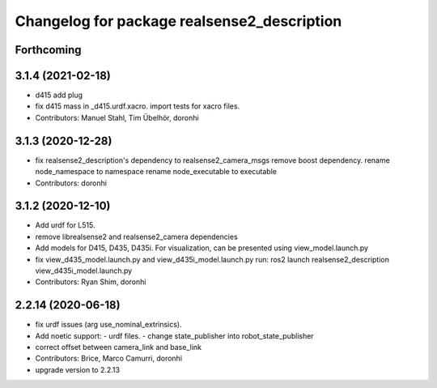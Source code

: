 ^^^^^^^^^^^^^^^^^^^^^^^^^^^^^^^^^^^^^^^^^^^^
Changelog for package realsense2_description
^^^^^^^^^^^^^^^^^^^^^^^^^^^^^^^^^^^^^^^^^^^^

Forthcoming
-----------

3.1.4 (2021-02-18)
------------------
* d415 add plug
* fix d415 mass in _d415.urdf.xacro.
  import tests for xacro files.
* Contributors: Manuel Stahl, Tim Übelhör, doronhi

3.1.3 (2020-12-28)
------------------
* fix realsense2_description's dependency to realsense2_camera_msgs
  remove boost dependency.
  rename node_namespace to namespace
  rename node_executable to executable
* Contributors: doronhi

3.1.2 (2020-12-10)
------------------
* Add urdf for L515.
* remove librealsense2 and realsense2_camera dependencies
* Add models for D415, D435, D435i.
  For visualization, can be presented using view_model.launch.py
* fix view_d435_model.launch.py and view_d435i_model.launch.py
  run: ros2 launch realsense2_description view_d435i_model.launch.py
* Contributors: Ryan Shim, doronhi

2.2.14 (2020-06-18)
-------------------
* fix urdf issues (arg use_nominal_extrinsics).
* Add noetic support: 
  - urdf files.
  - change state_publisher into robot_state_publisher
* correct offset between camera_link and base_link
* Contributors: Brice, Marco Camurri, doronhi

* upgrade version to 2.2.13
